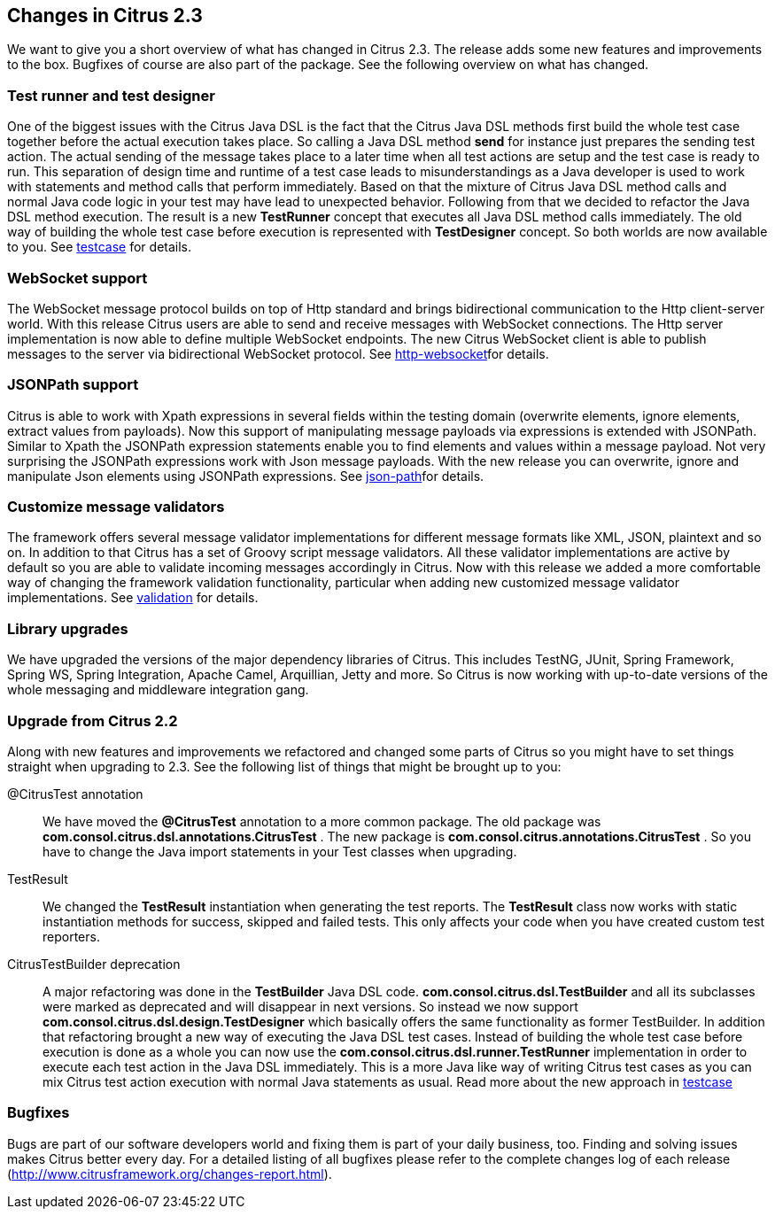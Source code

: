 [[changes-2-3]]
== Changes in Citrus 2.3

We want to give you a short overview of what has changed in Citrus 2.3. The release adds some new features and improvements to the box. Bugfixes of course are also part of the package. See the following overview on what has changed.

[[changes-test-runner-and-test-designer]]
=== Test runner and test designer

One of the biggest issues with the Citrus Java DSL is the fact that the Citrus Java DSL methods first build the whole test case together before the actual execution takes place. So calling a Java DSL method *send* for instance just prepares the sending test action. The actual sending of the message takes place to a later time when all test actions are setup and the test case is ready to run. This separation of design time and runtime of a test case leads to misunderstandings as a Java developer is used to work with statements and method calls that perform immediately. Based on that the mixture of Citrus Java DSL method calls and normal Java code logic in your test may have lead to unexpected behavior. Following from that we decided to refactor the Java DSL method execution. The result is a new *TestRunner* concept that executes all Java DSL method calls immediately. The old way of building the whole test case before execution is represented with *TestDesigner* concept. So both worlds are now available to you. See link:#testcase[testcase] for details.

[[changes-websocket]]
=== WebSocket support

The WebSocket message protocol builds on top of Http standard and brings bidirectional communication to the Http client-server world. With this release Citrus users are able to send and receive messages with WebSocket connections. The Http server implementation is now able to define multiple WebSocket endpoints. The new Citrus WebSocket client is able to publish messages to the server via bidirectional WebSocket protocol. See link:#http-websocket[http-websocket]for details.

[[changes-jsonpath]]
=== JSONPath support

Citrus is able to work with Xpath expressions in several fields within the testing domain (overwrite elements, ignore elements, extract values from payloads). Now this support of manipulating message payloads via expressions is extended with JSONPath. Similar to Xpath the JSONPath expression statements enable you to find elements and values within a message payload. Not very surprising the JSONPath expressions work with Json message payloads. With the new release you can overwrite, ignore and manipulate Json elements using JSONPath expressions. See link:#json-path[json-path]for details.

[[changes-customize-message-validators]]
=== Customize message validators

The framework offers several message validator implementations for different message formats like XML, JSON, plaintext and so on. In addition to that Citrus has a set of Groovy script message validators. All these validator implementations are active by default so you are able to validate incoming messages accordingly in Citrus. Now with this release we added a more comfortable way of changing the framework validation functionality, particular when adding new customized message validator implementations. See link:#validation[validation] for details.

[[changes-library-upgrades]]
=== Library upgrades

We have upgraded the versions of the major dependency libraries of Citrus. This includes TestNG, JUnit, Spring Framework, Spring WS, Spring Integration, Apache Camel, Arquillian, Jetty and more. So Citrus is now working with up-to-date versions of the whole messaging and middleware integration gang.

[[changes-upgrade-from-citrus-2-2]]
=== Upgrade from Citrus 2.2

Along with new features and improvements we refactored and changed some parts of Citrus so you might have to set things straight when upgrading to 2.3. See the following list of things that might be brought up to you:

@CitrusTest annotation:: We have moved the *@CitrusTest* annotation to a more common package. The old package was *com.consol.citrus.dsl.annotations.CitrusTest* . The new package is *com.consol.citrus.annotations.CitrusTest* . So you have to change the Java import statements in your Test classes when upgrading.
TestResult:: We changed the *TestResult* instantiation when generating the test reports. The *TestResult* class now works with static instantiation methods for success, skipped and failed tests. This only affects your code when you have created custom test reporters.
CitrusTestBuilder deprecation:: A major refactoring was done in the *TestBuilder* Java DSL code. *com.consol.citrus.dsl.TestBuilder* and all its subclasses were marked as deprecated and will disappear in next versions. So instead we now support *com.consol.citrus.dsl.design.TestDesigner* which basically offers the same functionality as former TestBuilder. In addition that refactoring brought a new way of executing the Java DSL test cases. Instead of building the whole test case before execution is done as a whole you can now use the *com.consol.citrus.dsl.runner.TestRunner* implementation in order to execute each test action in the Java DSL immediately. This is a more Java like way of writing Citrus test cases as you can mix Citrus test action execution with normal Java statements as usual. Read more about the new approach in link:#testcase[testcase]

[[changes-2-3-bugfixes]]
=== Bugfixes

Bugs are part of our software developers world and fixing them is part of your daily business, too. Finding and solving issues makes Citrus better every day. For a detailed listing of all bugfixes please refer to the complete changes log of each release (http://www.citrusframework.org/changes-report.html[http://www.citrusframework.org/changes-report.html]).